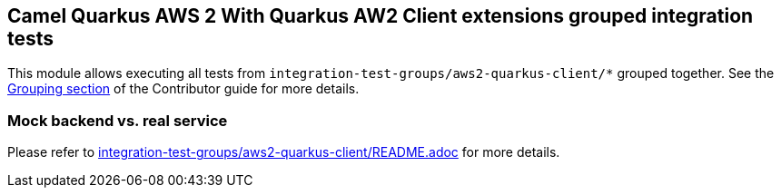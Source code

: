 == Camel Quarkus AWS 2 With Quarkus AW2 Client extensions grouped integration tests

This module allows executing all tests from `integration-test-groups/aws2-quarkus-client/*` grouped together.
See the https://camel.apache.org/camel-quarkus/latest/contributor-guide/extension-testing.html#_grouping[Grouping section] of the Contributor guide for more details.

=== Mock backend vs. real service

Please refer to link:../../integration-test-groups/aws2-quarkus-client/README.adoc[integration-test-groups/aws2-quarkus-client/README.adoc] for more details.

